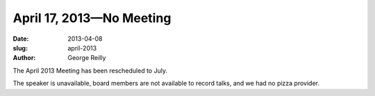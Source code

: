 April 17, 2013—No Meeting
#########################

:date: 2013-04-08
:slug: april-2013
:author: George Reilly

The April 2013 Meeting has been rescheduled to July.

The speaker is unavailable, board members are not available to record talks,
and we had no pizza provider.

